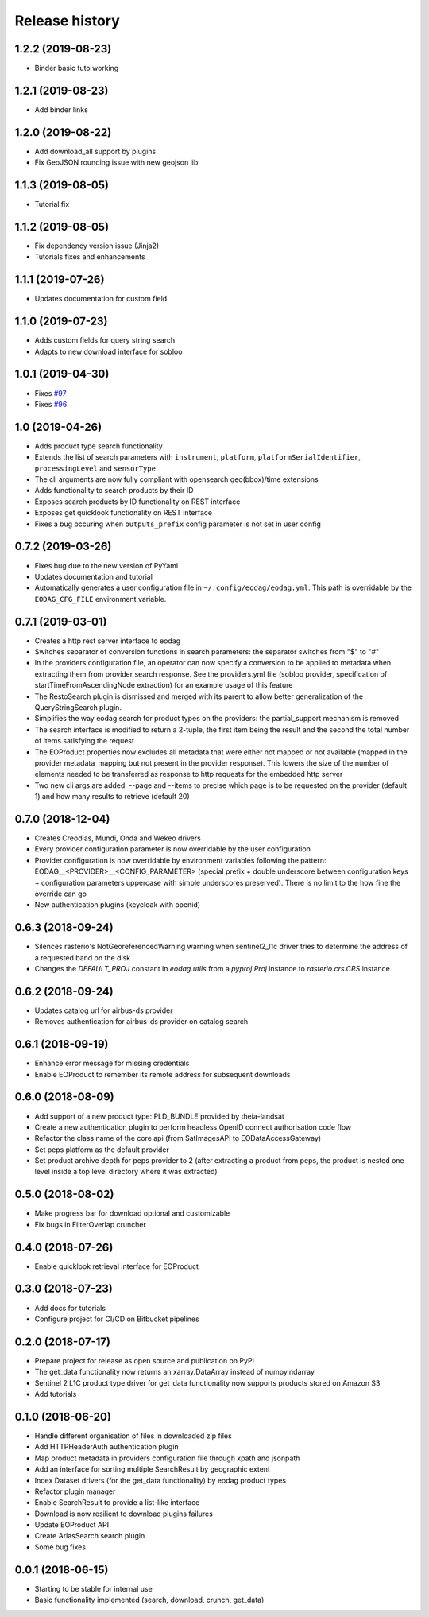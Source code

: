 Release history
---------------

1.2.2 (2019-08-23)
++++++++++++++++++

- Binder basic tuto working

1.2.1 (2019-08-23)
++++++++++++++++++

- Add binder links

1.2.0 (2019-08-22)
++++++++++++++++++

- Add download_all support by plugins
- Fix GeoJSON rounding issue with new geojson lib

1.1.3 (2019-08-05)
++++++++++++++++++

- Tutorial fix

1.1.2 (2019-08-05)
++++++++++++++++++

- Fix dependency version issue (Jinja2)
- Tutorials fixes and enhancements

1.1.1 (2019-07-26)
++++++++++++++++++

- Updates documentation for custom field

1.1.0 (2019-07-23)
++++++++++++++++++

- Adds custom fields for query string search
- Adapts to new download interface for sobloo

1.0.1 (2019-04-30)
++++++++++++++++++

- Fixes `#97 <https://bitbucket.org/geostorm/eodag/issues/97/conversion-to-provider-product-type-is-not>`_
- Fixes `#96 <https://bitbucket.org/geostorm/eodag/issues/96/eodag-does-not-handle-well-the-switch-in>`_

1.0 (2019-04-26)
++++++++++++++++

- Adds product type search functionality
- Extends the list of search parameters with ``instrument``, ``platform``, ``platformSerialIdentifier``, ``processingLevel`` and ``sensorType``
- The cli arguments are now fully compliant with opensearch geo(bbox)/time extensions
- Adds functionality to search products by their ID
- Exposes search products by ID functionality on REST interface
- Exposes get quicklook functionality on REST interface
- Fixes a bug occuring when ``outputs_prefix`` config parameter is not set in user config

0.7.2 (2019-03-26)
++++++++++++++++++

- Fixes bug due to the new version of PyYaml
- Updates documentation and tutorial
- Automatically generates a user configuration file in ``~/.config/eodag/eodag.yml``. This path is overridable by the
  ``EODAG_CFG_FILE`` environment variable.


0.7.1 (2019-03-01)
++++++++++++++++++

- Creates a http rest server interface to eodag
- Switches separator of conversion functions in search parameters: the separator switches from "$" to "#"
- In the providers configuration file, an operator can now specify a conversion to be applied to metadata when
  extracting them from provider search response. See the providers.yml file (sobloo provider, specification of
  startTimeFromAscendingNode extraction) for an example usage of this feature
- The RestoSearch plugin is dismissed and merged with its parent to allow better generalization of the
  QueryStringSearch plugin.
- Simplifies the way eodag search for product types on the providers: the partial_support mechanism is removed
- The search interface is modified to return a 2-tuple, the first item being the result and the second the total
  number of items satisfying the request
- The EOProduct properties now excludes all metadata that were either not mapped or not available (mapped in the
  provider metadata_mapping but not present in the provider response). This lowers the size of the number of elements
  needed to be transferred as response to http requests for the embedded http server
- Two new cli args are added: --page and --items to precise which page is to be requested on the provider (default 1)
  and how many results to retrieve (default 20)


0.7.0 (2018-12-04)
++++++++++++++++++

- Creates Creodias, Mundi, Onda and Wekeo drivers
- Every provider configuration parameter is now overridable by the user configuration
- Provider configuration is now overridable by environment variables following the pattern:
  EODAG__<PROVIDER>__<CONFIG_PARAMETER> (special prefix + double underscore between configuration keys + configuration
  parameters uppercase with simple underscores preserved). There is no limit to the how fine the override can go
- New authentication plugins (keycloak with openid)


0.6.3 (2018-09-24)
++++++++++++++++++

- Silences rasterio's NotGeoreferencedWarning warning when sentinel2_l1c driver tries to determine the address of a
  requested band on the disk
- Changes the `DEFAULT_PROJ` constant in `eodag.utils` from a `pyproj.Proj` instance to `rasterio.crs.CRS` instance

0.6.2 (2018-09-24)
++++++++++++++++++

- Updates catalog url for airbus-ds provider
- Removes authentication for airbus-ds provider on catalog search

0.6.1 (2018-09-19)
++++++++++++++++++

- Enhance error message for missing credentials
- Enable EOProduct to remember its remote address for subsequent downloads

0.6.0 (2018-08-09)
++++++++++++++++++

- Add support of a new product type: PLD_BUNDLE provided by theia-landsat
- Create a new authentication plugin to perform headless OpenID connect authorisation
  code flow
- Refactor the class name of the core api (from SatImagesAPI to EODataAccessGateway)
- Set peps platform as the default provider
- Set product archive depth for peps provider to 2 (after extracting a product from peps,
  the product is nested one level inside a top level directory where it was extracted)

0.5.0 (2018-08-02)
++++++++++++++++++

- Make progress bar for download optional and customizable
- Fix bugs in FilterOverlap cruncher

0.4.0 (2018-07-26)
++++++++++++++++++

- Enable quicklook retrieval interface for EOProduct

0.3.0 (2018-07-23)
++++++++++++++++++

- Add docs for tutorials
- Configure project for CI/CD on Bitbucket pipelines


0.2.0 (2018-07-17)
++++++++++++++++++

- Prepare project for release as open source and publication on PyPI
- The get_data functionality now returns an xarray.DataArray instead of numpy.ndarray
- Sentinel 2 L1C product type driver for get_data functionality now supports products
  stored on Amazon S3
- Add tutorials


0.1.0 (2018-06-20)
++++++++++++++++++

- Handle different organisation of files in downloaded zip files
- Add HTTPHeaderAuth authentication plugin
- Map product metadata in providers configuration file through xpath and jsonpath
- Add an interface for sorting multiple SearchResult by geographic extent
- Index Dataset drivers (for the get_data functionality) by eodag product types
- Refactor plugin manager
- Enable SearchResult to provide a list-like interface
- Download is now resilient to download plugins failures
- Update EOProduct API
- Create ArlasSearch search plugin
- Some bug fixes


0.0.1 (2018-06-15)
++++++++++++++++++

- Starting to be stable for internal use
- Basic functionality implemented (search, download, crunch, get_data)
